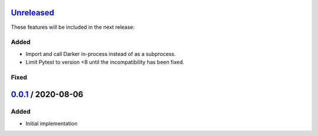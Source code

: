 Unreleased_
===========

These features will be included in the next release:

Added
-----
- Import and call Darker in-process instead of as a subprocess.
- Limit Pytest to version <8 until the incompatibility has been fixed.

Fixed
-----

0.0.1_ / 2020-08-06
===================

Added
-----
- Initial implementation


.. _Unreleased: https://github.com/akaihola/darker/compare/0.0.1...HEAD
.. _0.0.1: https://github.com/akaihola/darker/releases/tag/0.0.1

